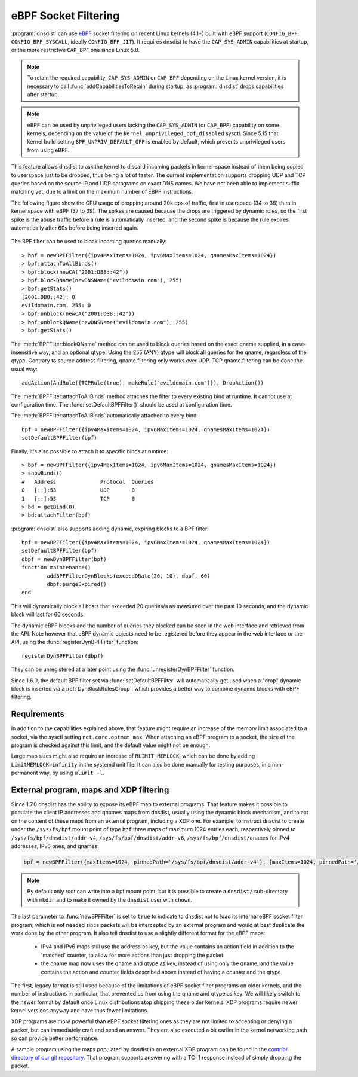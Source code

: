 eBPF Socket Filtering
=====================

:program:`dnsdist` can use `eBPF <http://www.brendangregg.com/ebpf.html>`_ socket filtering on recent Linux kernels (4.1+) built with eBPF support (``CONFIG_BPF``, ``CONFIG_BPF_SYSCALL``, ideally ``CONFIG_BPF_JIT``). It requires dnsdist to have the ``CAP_SYS_ADMIN`` capabilities at startup, or the more restrictive ``CAP_BPF`` one since Linux 5.8.

.. note::
   To retain the required capability, ``CAP_SYS_ADMIN`` or ``CAP_BPF`` depending on the Linux kernel version, it is necessary to call :func:`addCapabilitiesToRetain` during startup, as :program:`dnsdist` drops capabilities after startup.

.. note::
   eBPF can be used by unprivileged users lacking the ``CAP_SYS_ADMIN`` (or ``CAP_BPF``) capability on some kernels, depending on the value of the ``kernel.unprivileged_bpf_disabled`` sysctl. Since 5.15 that kernel build setting ``BPF_UNPRIV_DEFAULT_OFF`` is enabled by default, which prevents unprivileged users from using eBPF.

This feature allows dnsdist to ask the kernel to discard incoming packets in kernel-space instead of them being copied to userspace just to be dropped, thus being a lot of faster. The current implementation supports dropping UDP and TCP queries based on the source IP and UDP datagrams on exact DNS names. We have not been able to implement suffix matching yet, due to a limit on the maximum number of EBPF instructions.

The following figure show the CPU usage of dropping around 20k qps of traffic, first in userspace (34 to 36) then in kernel space with eBPF (37 to 39). The spikes are caused because the drops are triggered by dynamic rules, so the first spike is the abuse traffic before a rule is automatically inserted, and the second spike is because the rule expires automatically after 60s before being inserted again.

.. figure:: ../imgs/ebpf_drops.png
   :align: center
   :alt: eBPF in action

The BPF filter can be used to block incoming queries manually::

  > bpf = newBPFFilter({ipv4MaxItems=1024, ipv6MaxItems=1024, qnamesMaxItems=1024})
  > bpf:attachToAllBinds()
  > bpf:block(newCA("2001:DB8::42"))
  > bpf:blockQName(newDNSName("evildomain.com"), 255)
  > bpf:getStats()
  [2001:DB8::42]: 0
  evildomain.com. 255: 0
  > bpf:unblock(newCA("2001:DB8::42"))
  > bpf:unblockQName(newDNSName("evildomain.com"), 255)
  > bpf:getStats()

The :meth:`BPFFilter:blockQName` method can be used to block queries based on the exact qname supplied, in a case-insensitive way, and an optional qtype.
Using the 255 (ANY) qtype will block all queries for the qname, regardless of the qtype.
Contrary to source address filtering, qname filtering only works over UDP. TCP qname filtering can be done the usual way::

  addAction(AndRule({TCPRule(true), makeRule("evildomain.com")}), DropAction())

The :meth:`BPFFilter:attachToAllBinds` method attaches the filter to every existing bind at runtime. It cannot use at configuration time. The :func:`setDefaultBPFFilter()` should be used at configuration time.

The :meth:`BPFFilter:attachToAllBinds` automatically attached to every bind::

  bpf = newBPFFilter({ipv4MaxItems=1024, ipv6MaxItems=1024, qnamesMaxItems=1024})
  setDefaultBPFFilter(bpf)

Finally, it's also possible to attach it to specific binds at runtime::

  > bpf = newBPFFilter({ipv4MaxItems=1024, ipv6MaxItems=1024, qnamesMaxItems=1024})
  > showBinds()
  #   Address              Protocol  Queries
  0   [::]:53              UDP       0
  1   [::]:53              TCP       0
  > bd = getBind(0)
  > bd:attachFilter(bpf)

:program:`dnsdist` also supports adding dynamic, expiring blocks to a BPF filter::

  bpf = newBPFFilter({ipv4MaxItems=1024, ipv6MaxItems=1024, qnamesMaxItems=1024})
  setDefaultBPFFilter(bpf)
  dbpf = newDynBPFFilter(bpf)
  function maintenance()
          addBPFFilterDynBlocks(exceedQRate(20, 10), dbpf, 60)
          dbpf:purgeExpired()
  end

This will dynamically block all hosts that exceeded 20 queries/s as measured over the past 10 seconds, and the dynamic block will last for 60 seconds.

The dynamic eBPF blocks and the number of queries they blocked can be seen in the web interface and retrieved from the API. Note however that eBPF dynamic objects need to be registered before they appear in the web interface or the API, using the :func:`registerDynBPFFilter` function::

  registerDynBPFFilter(dbpf)

They can be unregistered at a later point using the :func:`unregisterDynBPFFilter` function.

Since 1.6.0, the default BPF filter set via :func:`setDefaultBPFFilter` will automatically get used when a "drop" dynamic block is inserted via a :ref:`DynBlockRulesGroup`, which provides a better way to combine dynamic blocks with eBPF filtering.

Requirements
------------

In addition to the capabilities explained above, that feature might require an increase of the memory limit associated to a socket, via the sysctl setting ``net.core.optmem_max``.
When attaching an eBPF program to a socket, the size of the program is checked against this limit, and the default value might not be enough.

Large map sizes might also require an increase of ``RLIMIT_MEMLOCK``, which can be done by adding ``LimitMEMLOCK=infinity`` in the systemd unit file. It can also be done manually for testing purposes, in a non-permanent way, by using ``ulimit -l``.

External program, maps and XDP filtering
----------------------------------------

Since 1.7.0 dnsdist has the ability to expose its eBPF map to external programs. That feature makes it possible to populate the client IP addresses and qnames maps from dnsdist, usually using the dynamic block mechanism, and to act on the content of these maps from an external program, including a XDP one.
For example, to instruct dnsdist to create under the ``/sys/fs/bpf`` mount point of type ``bpf`` three maps of maximum 1024 entries each, respectively pinned to ``/sys/fs/bpf/dnsdist/addr-v4``, ``/sys/fs/bpf/dnsdist/addr-v6``, ``/sys/fs/bpf/dnsdist/qnames`` for IPv4 addresses, IPv6 ones, and qnames:

.. code-block:: lua

  bpf = newBPFFilter({maxItems=1024, pinnedPath='/sys/fs/bpf/dnsdist/addr-v4'}, {maxItems=1024, pinnedPath='/sys/fs/bpf/dnsdist/addr-v6'}, {maxItems=1024, pinnedPath='/sys/fs/bpf/dnsdist/qnames'}, true)

.. note::
   By default only root can write into a bpf mount point, but it is possible to create a ``dnsdist/`` sub-directory with ``mkdir`` and to make it owned by the ``dnsdist`` user with ``chown``.

The last parameter to :func:`newBPFFilter` is set to ``true`` to indicate to dnsdist not to load its internal eBPF socket filter program, which is not needed since packets will be intercepted by an external program and would at best duplicate the work done by the other program. It also tell dnsdist to use a slightly different format for the eBPF maps:

 * IPv4 and IPv6 maps still use the address as key, but the value contains an action field in addition to the 'matched' counter, to allow for more actions than just dropping the packet
 * the qname map now uses the qname and qtype as key, instead of using only the qname, and the value contains the action and counter fields described above instead of having a counter and the qtype

The first, legacy format is still used because of the limitations of eBPF socket filter programs on older kernels, and the number of instructions in particular, that prevented us from using the qname and qtype as key. We will likely switch to the newer format by default once Linux distributions stop shipping these older kernels. XDP programs require newer kernel versions anyway and have thus fewer limitations.

XDP programs are more powerful than eBPF socket filtering ones as they are not limited to accepting or denying a packet, but can immediately craft and send an answer. They are also executed a bit earlier in the kernel networking path so can provide better performance.

A sample program using the maps populated by dnsdist in an external XDP program can be found in the `contrib/ directory of our git repository <https://github.com/PowerDNS/pdns/tree/master/contrib>`__. That program supports answering with a TC=1 response instead of simply dropping the packet.

